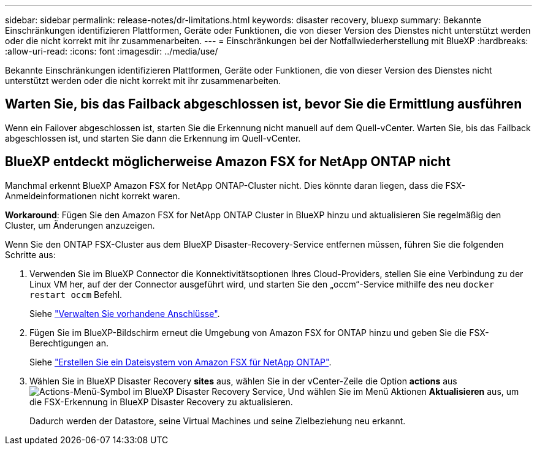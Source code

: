 ---
sidebar: sidebar 
permalink: release-notes/dr-limitations.html 
keywords: disaster recovery, bluexp 
summary: Bekannte Einschränkungen identifizieren Plattformen, Geräte oder Funktionen, die von dieser Version des Dienstes nicht unterstützt werden oder die nicht korrekt mit ihr zusammenarbeiten. 
---
= Einschränkungen bei der Notfallwiederherstellung mit BlueXP
:hardbreaks:
:allow-uri-read: 
:icons: font
:imagesdir: ../media/use/


[role="lead"]
Bekannte Einschränkungen identifizieren Plattformen, Geräte oder Funktionen, die von dieser Version des Dienstes nicht unterstützt werden oder die nicht korrekt mit ihr zusammenarbeiten.



== Warten Sie, bis das Failback abgeschlossen ist, bevor Sie die Ermittlung ausführen

Wenn ein Failover abgeschlossen ist, starten Sie die Erkennung nicht manuell auf dem Quell-vCenter. Warten Sie, bis das Failback abgeschlossen ist, und starten Sie dann die Erkennung im Quell-vCenter.



== BlueXP entdeckt möglicherweise Amazon FSX for NetApp ONTAP nicht

Manchmal erkennt BlueXP Amazon FSX for NetApp ONTAP-Cluster nicht. Dies könnte daran liegen, dass die FSX-Anmeldeinformationen nicht korrekt waren.

*Workaround*: Fügen Sie den Amazon FSX for NetApp ONTAP Cluster in BlueXP hinzu und aktualisieren Sie regelmäßig den Cluster, um Änderungen anzuzeigen.

Wenn Sie den ONTAP FSX-Cluster aus dem BlueXP Disaster-Recovery-Service entfernen müssen, führen Sie die folgenden Schritte aus:

. Verwenden Sie im BlueXP Connector die Konnektivitätsoptionen Ihres Cloud-Providers, stellen Sie eine Verbindung zu der Linux VM her, auf der der Connector ausgeführt wird, und starten Sie den „occm“-Service mithilfe des neu `docker restart occm` Befehl.
+
Siehe https://docs.netapp.com/us-en/bluexp-setup-admin/task-managing-connectors.html#connect-to-the-linux-vm["Verwalten Sie vorhandene Anschlüsse"^].

. Fügen Sie im BlueXP-Bildschirm erneut die Umgebung von Amazon FSX for ONTAP hinzu und geben Sie die FSX-Berechtigungen an.
+
Siehe https://docs.aws.amazon.com/fsx/latest/ONTAPGuide/getting-started-step1.html["Erstellen Sie ein Dateisystem von Amazon FSX für NetApp ONTAP"^].

. Wählen Sie in BlueXP Disaster Recovery *sites* aus, wählen Sie in der vCenter-Zeile die Option *actions* aus image:../use/icon-vertical-dots.png["Actions-Menü-Symbol im BlueXP Disaster Recovery Service"], Und wählen Sie im Menü Aktionen *Aktualisieren* aus, um die FSX-Erkennung in BlueXP Disaster Recovery zu aktualisieren.
+
Dadurch werden der Datastore, seine Virtual Machines und seine Zielbeziehung neu erkannt.


